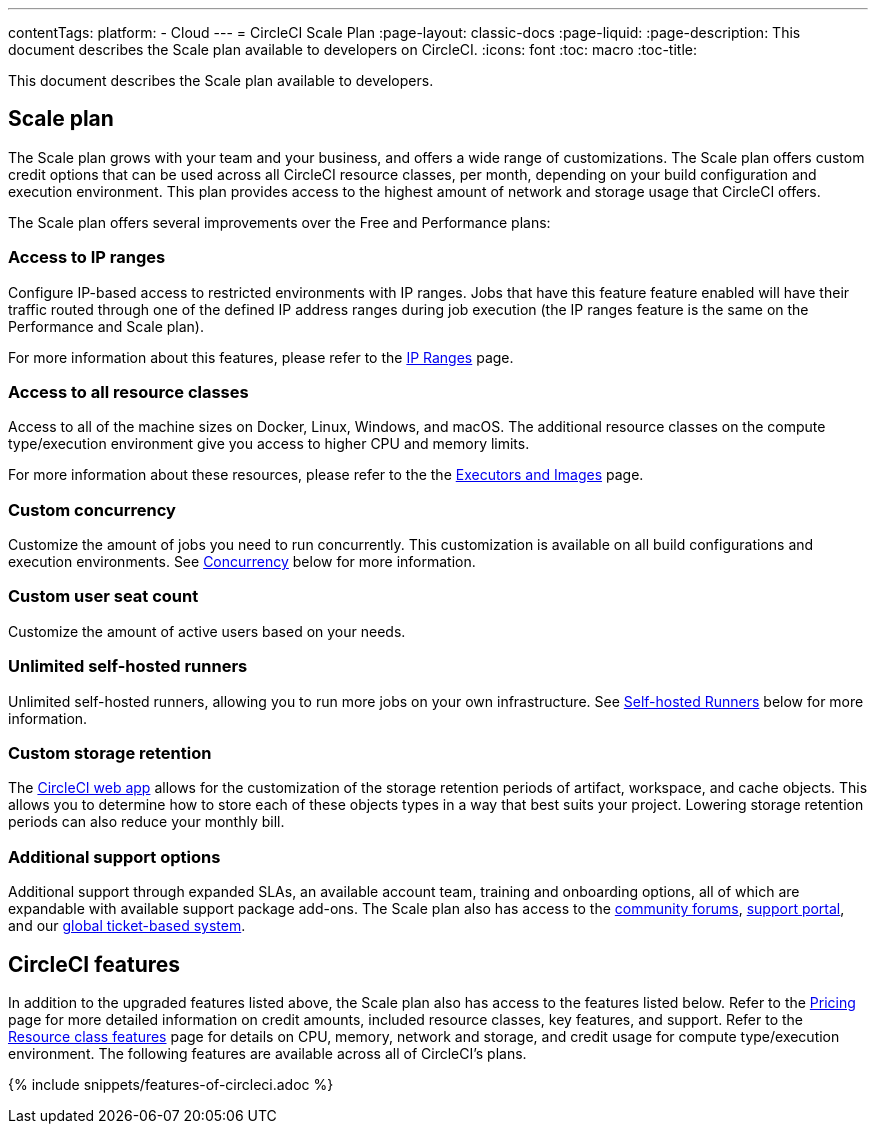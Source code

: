 ---
contentTags: 
  platform:
  - Cloud
---
= CircleCI Scale Plan
:page-layout: classic-docs
:page-liquid:
:page-description: This document describes the Scale plan available to developers on CircleCI.
:icons: font
:toc: macro
:toc-title:

This document describes the Scale plan available to developers.

[#scale-plan]
== Scale plan
The Scale plan grows with your team and your business, and offers a wide range of customizations. The Scale plan offers custom credit options that can be used across all CircleCI resource classes, per month, depending on your build configuration and execution environment. This plan provides access to the highest amount of network and storage usage that CircleCI offers.

The Scale plan offers several improvements over the Free and Performance plans:

[#access-to-ip-ranges]
=== Access to IP ranges
Configure IP-based access to restricted environments with IP ranges. Jobs that have this feature feature enabled will have their traffic routed through one of the defined IP address ranges during job execution (the IP ranges feature is the same on the Performance and Scale plan).

For more information about this features, please refer to the xref:ip-ranges#[IP Ranges] page.

[#access-to-all-resource-classes]
=== Access to all resource classes
Access to all of the machine sizes on Docker, Linux, Windows, and macOS. The additional resource classes on the compute type/execution environment give you access to higher CPU and memory limits.

For more information about these resources, please refer to the the xref:executor-intro#[Executors and Images] page.

[#custom-concurrency]
=== Custom concurrency
Customize the amount of jobs you need to run concurrently. This customization is available on all build configurations and execution environments. See <<#concurrency,Concurrency>> below for more information.

[#custom-user-seat-count]
=== Custom user seat count
Customize the amount of active users based on your needs.

[#unlimited-self-hosted-runners]
=== Unlimited self-hosted runners
Unlimited self-hosted runners, allowing you to run more jobs on your own infrastructure. See <<#self-hosted-runners,Self-hosted Runners>> below for more information.

[#custom-storage-retention]
=== Custom storage retention
The link:https://app.circleci.com/[CircleCI web app] allows for the customization of the storage retention periods of artifact, workspace, and cache objects. This allows you to determine how to store each of these objects types in a way that best suits your project. Lowering storage retention periods can also reduce your monthly bill.

[#additional-support-options]
=== Additional support options
Additional support through expanded SLAs, an available account team, training and onboarding options, all of which are expandable with available support package add-ons. The Scale plan also has access to the link:https://discuss.circleci.com/[community forums], link:https://support.circleci.com/hc/en-us[support portal], and our link:https://support.circleci.com/hc/en-us/requests/new[global ticket-based system].

[#circleci-features]
== CircleCI features
In addition to the upgraded features listed above, the Scale plan also has access to the features listed below. Refer to the link:https://circleci.com/pricing/[Pricing] page for more detailed information on credit amounts, included resource classes, key features, and support. Refer to the link:https://circleci.com/product/features/resource-classes/[Resource class features] page for details on CPU, memory, network and storage, and credit usage for compute type/execution environment. The following features are available across all of CircleCI's plans.

{% include snippets/features-of-circleci.adoc %}